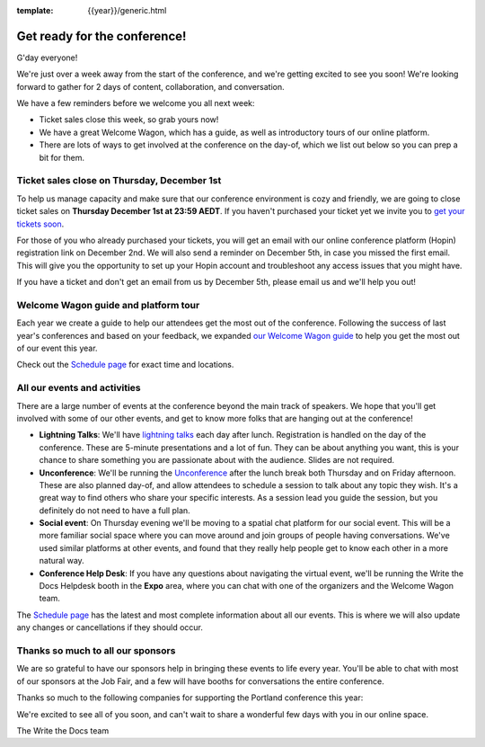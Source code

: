 :template: {{year}}/generic.html

.. post:: Nov 28, 2022
   :tags: {{year}}, {{shortcode}}-{{year}}, tickets

Get ready for the conference!
=============================

G'day everyone!

We're just over a week away from the start of the conference, and we're getting excited to see you soon! We're looking forward to gather for 2 days of content, collaboration, and conversation.

We have a few reminders before we welcome you all next week:

* Ticket sales close this week, so grab yours now!
* We have a great Welcome Wagon, which has a guide, as well as introductory tours of our online platform.
* There are lots of ways to get involved at the conference on the day-of, which we list out below so you can prep a bit for them.

Ticket sales close on **Thursday, December 1st**
------------------------------------------------

To help us manage capacity and make sure that our conference environment is cozy and friendly, we are going to close ticket sales on **Thursday December 1st at 23:59 AEDT**.
If you haven't purchased your ticket yet we invite you to `get your tickets soon <https://www.writethedocs.org/conf/{{shortcode}}/{{year}}/tickets/>`_.

For those of you who already purchased your tickets, you will get an email with our online conference platform (Hopin) registration link on December 2nd. We will also send a reminder on December 5th, in case you missed the first email.
This will give you the opportunity to set up your Hopin account and troubleshoot any access issues that you might have.

If you have a ticket and don't get an email from us by December 5th, please email us and we'll help you out!

Welcome Wagon guide and platform tour
-------------------------------------

Each year we create a guide to help our attendees get the most out of the conference.
Following the success of last year's conferences and based on your feedback, we expanded `our Welcome Wagon guide <https://www.writethedocs.org/conf/{{shortcode}}/{{year}}/welcome-wagon/>`_ to help you get the most out of our event this year.

Check out the `Schedule page <https://www.writethedocs.org/conf/{{shortcode}}/{{year}}/schedule/>`_ for exact time and locations.

All our events and activities
-----------------------------

There are a large number of events at the conference beyond the main track of speakers.
We hope that you'll get involved with some of our other events,
and get to know more folks that are hanging out at the conference!

* **Lightning Talks**: We'll have `lightning talks <https://www.writethedocs.org/conf/{{shortcode}}/{{year}}/lightning-talks/>`__ each day after lunch. Registration is handled on the day of the conference. These are 5-minute presentations and a lot of fun. They can be about anything you want, this is your chance to share something you are passionate about with the audience. Slides are not required.
* **Unconference**: We'll be running the `Unconference <https://www.writethedocs.org/conf/{{shortcode}}/{{year}}/unconference/>`_ after the lunch break both Thursday and on Friday afternoon. These are also planned day-of, and allow attendees to schedule a session to talk about any topic they wish. It's a great way to find others who share your specific interests. As a session lead you guide the session, but you definitely do not need to have a full plan.
* **Social event**: On Thursday evening we'll be moving to a spatial chat platform for our social event. This will be a more familiar social space where you can move around and join groups of people having conversations. We've used similar platforms at other events, and found that they really help people get to know each other in a more natural way.
* **Conference Help Desk**: If you have any questions about navigating the virtual event, we'll be running the Write the Docs Helpdesk booth in the **Expo** area, where you can chat with one of the organizers and the Welcome Wagon team.

The `Schedule page <https://www.writethedocs.org/conf/{{shortcode}}/{{year}}/schedule/>`_ has the latest and most complete information about all our events. This is where we will also update any changes or cancellations if they should occur.

Thanks so much to all our sponsors
----------------------------------

We are so grateful to have our sponsors help in bringing these events to life every year.
You'll be able to chat with most of our sponsors at the Job Fair, and a few will have booths for conversations the entire conference.

Thanks so much to the following companies for supporting the Portland conference this year:

.. datatemplate::
   :source: /_data/{{shortcode}}-{{year}}-config.yaml
   :template: {{year}}/sponsors-simplelist.rst


We're excited to see all of you soon,
and can't wait to share a wonderful few days with you in our online space.

The Write the Docs team
